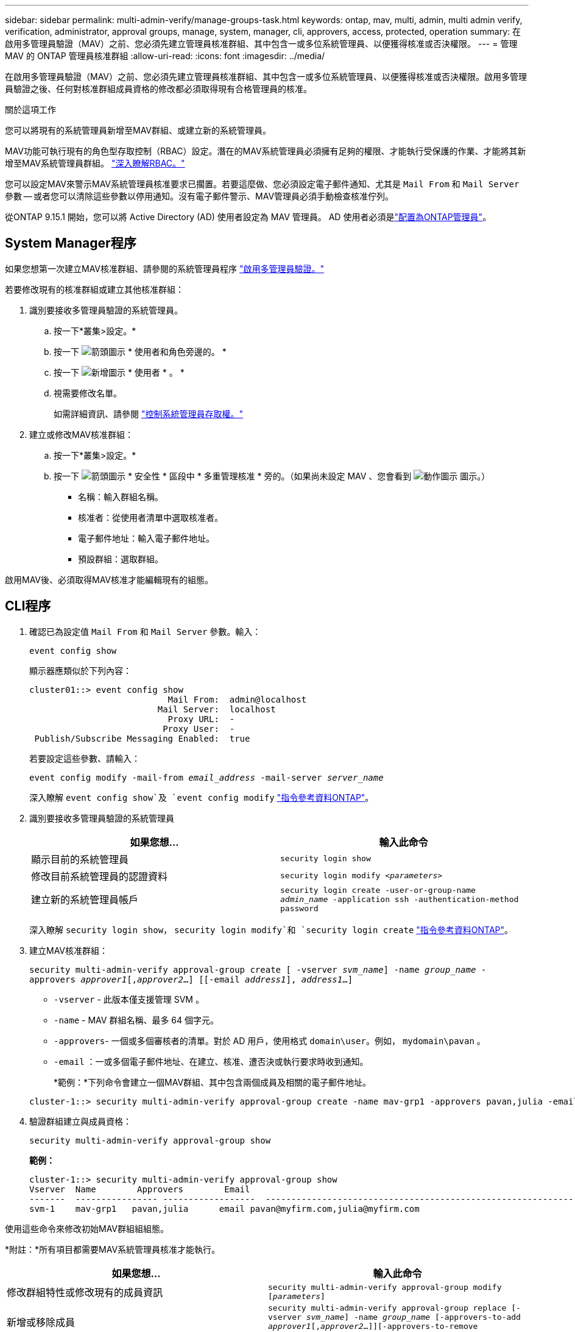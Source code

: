 ---
sidebar: sidebar 
permalink: multi-admin-verify/manage-groups-task.html 
keywords: ontap, mav, multi, admin, multi admin verify, verification, administrator, approval groups, manage, system, manager, cli, approvers, access, protected, operation 
summary: 在啟用多管理員驗證（MAV）之前、您必須先建立管理員核准群組、其中包含一或多位系統管理員、以便獲得核准或否決權限。 
---
= 管理 MAV 的 ONTAP 管理員核准群組
:allow-uri-read: 
:icons: font
:imagesdir: ../media/


[role="lead"]
在啟用多管理員驗證（MAV）之前、您必須先建立管理員核准群組、其中包含一或多位系統管理員、以便獲得核准或否決權限。啟用多管理員驗證之後、任何對核准群組成員資格的修改都必須取得現有合格管理員的核准。

.關於這項工作
您可以將現有的系統管理員新增至MAV群組、或建立新的系統管理員。

MAV功能可執行現有的角色型存取控制（RBAC）設定。潛在的MAV系統管理員必須擁有足夠的權限、才能執行受保護的作業、才能將其新增至MAV系統管理員群組。 link:../authentication/create-svm-user-accounts-task.html["深入瞭解RBAC。"]

您可以設定MAV來警示MAV系統管理員核准要求已擱置。若要這麼做、您必須設定電子郵件通知、尤其是 `Mail From` 和 `Mail Server` 參數 -- 或者您可以清除這些參數以停用通知。沒有電子郵件警示、MAV管理員必須手動檢查核准佇列。

從ONTAP 9.15.1 開始，您可以將 Active Directory (AD) 使用者設定為 MAV 管理員。  AD 使用者必須是link:../authentication/grant-access-active-directory-users-groups-task.html["配置為ONTAP管理員"]。



== System Manager程序

如果您想第一次建立MAV核准群組、請參閱的系統管理員程序 link:enable-disable-task.html#system-manager-procedure["啟用多管理員驗證。"]

若要修改現有的核准群組或建立其他核准群組：

. 識別要接收多管理員驗證的系統管理員。
+
.. 按一下*叢集>設定。*
.. 按一下 image:icon_arrow.gif["箭頭圖示"] * 使用者和角色旁邊的。 *
.. 按一下 image:icon_add.gif["新增圖示"] * 使用者 * 。 *
.. 視需要修改名單。
+
如需詳細資訊、請參閱 link:../task_security_administrator_access.html["控制系統管理員存取權。"]



. 建立或修改MAV核准群組：
+
.. 按一下*叢集>設定。*
.. 按一下 image:icon_arrow.gif["箭頭圖示"] * 安全性 * 區段中 * 多重管理核准 * 旁的。（如果尚未設定 MAV 、您會看到 image:icon_gear.gif["動作圖示"] 圖示。）
+
*** 名稱：輸入群組名稱。
*** 核准者：從使用者清單中選取核准者。
*** 電子郵件地址：輸入電子郵件地址。
*** 預設群組：選取群組。






啟用MAV後、必須取得MAV核准才能編輯現有的組態。



== CLI程序

. 確認已為設定值 `Mail From` 和 `Mail Server` 參數。輸入：
+
`event config show`

+
顯示器應類似於下列內容：

+
[listing]
----
cluster01::> event config show
                           Mail From:  admin@localhost
                         Mail Server:  localhost
                           Proxy URL:  -
                          Proxy User:  -
 Publish/Subscribe Messaging Enabled:  true
----
+
若要設定這些參數、請輸入：

+
`event config modify -mail-from _email_address_ -mail-server _server_name_`

+
深入瞭解 `event config show`及 `event config modify` link:https://docs.netapp.com/us-en/ontap-cli/search.html?q=event+config["指令參考資料ONTAP"^]。

. 識別要接收多管理員驗證的系統管理員
+
[cols="50,50"]
|===
| 如果您想… | 輸入此命令 


| 顯示目前的系統管理員  a| 
`security login show`



| 修改目前系統管理員的認證資料  a| 
`security login modify _<parameters>_`



| 建立新的系統管理員帳戶  a| 
`security login create -user-or-group-name _admin_name_ -application ssh -authentication-method password`

|===
+
深入瞭解 `security login show`， `security login modify`和 `security login create` link:https://docs.netapp.com/us-en/ontap-cli/search.html?q=security+login["指令參考資料ONTAP"^]。

. 建立MAV核准群組：
+
`security multi-admin-verify approval-group create [ -vserver _svm_name_] -name _group_name_ -approvers _approver1_[,_approver2_…] [[-email _address1_], _address1_...]`

+
** `-vserver` - 此版本僅支援管理 SVM 。
** `-name` - MAV 群組名稱、最多 64 個字元。
** `-approvers`- 一個或多個審核者的清單。對於 AD 用戶，使用格式 `domain\user`。例如，  `mydomain\pavan` 。
** `-email` ：一或多個電子郵件地址、在建立、核准、遭否決或執行要求時收到通知。
+
*範例：*下列命令會建立一個MAV群組、其中包含兩個成員及相關的電子郵件地址。

+
[listing]
----
cluster-1::> security multi-admin-verify approval-group create -name mav-grp1 -approvers pavan,julia -email pavan@myfirm.com,julia@myfirm.com
----


. 驗證群組建立與成員資格：
+
`security multi-admin-verify approval-group show`

+
*範例：*

+
[listing]
----
cluster-1::> security multi-admin-verify approval-group show
Vserver  Name        Approvers        Email
-------  ---------------- ------------------  ------------------------------------------------------------
svm-1    mav-grp1   pavan,julia      email pavan@myfirm.com,julia@myfirm.com
----


使用這些命令來修改初始MAV群組組組態。

*附註：*所有項目都需要MAV系統管理員核准才能執行。

[cols="50,50"]
|===
| 如果您想… | 輸入此命令 


| 修改群組特性或修改現有的成員資訊  a| 
`security multi-admin-verify approval-group modify [_parameters_]`



| 新增或移除成員  a| 
`security multi-admin-verify approval-group replace [-vserver _svm_name_] -name _group_name_ [-approvers-to-add _approver1_[,_approver2_…]][-approvers-to-remove _approver1_[,_approver2_…]]`



| 刪除群組  a| 
`security multi-admin-verify approval-group delete [-vserver _svm_name_] -name _group_name_`

|===
.相關資訊
* link:https://docs.netapp.com/us-en/ontap-cli/search.html?q=security+multi-admin-verify["安全多管理員驗證"^]

